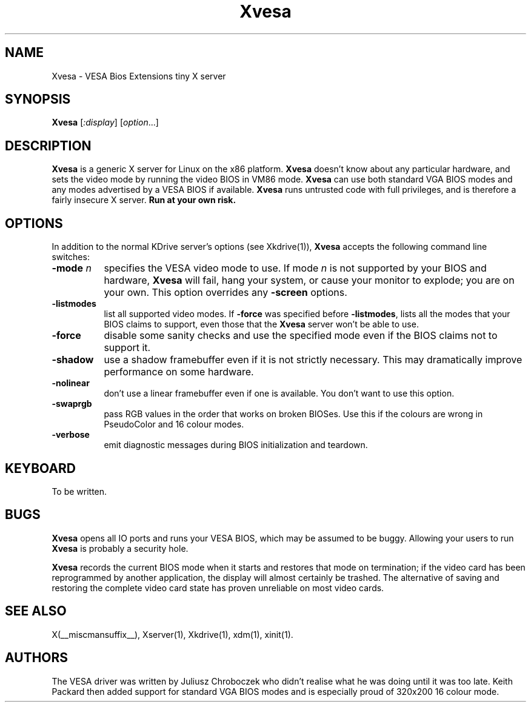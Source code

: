 .\" $RCSId: xc/programs/Xserver/hw/kdrive/vesa/Xvesa.man,v 1.5 2001/01/24 00:06:10 dawes Exp $
.TH Xvesa 1 __vendorversion__
.SH NAME
Xvesa \- VESA Bios Extensions tiny X server
.SH SYNOPSIS
.B Xvesa
.RI [ :display ] 
.RI [ option ...]
.SH DESCRIPTION
.B Xvesa
is a generic X server for Linux on the x86 platform.  
.B Xvesa
doesn't know about any particular hardware, and sets the video mode by
running the video BIOS in VM86 mode.
.B Xvesa
can use both standard VGA BIOS modes and any modes advertised by a
VESA BIOS if available.
.B Xvesa
runs untrusted code with full privileges, and is therefore a fairly
insecure X server.
.B Run at your own risk.
.SH OPTIONS
In addition to the normal KDrive server's options (see Xkdrive(1)),
.B Xvesa
accepts the following command line switches:
.TP 8
.B -mode \fIn\fB
specifies the VESA video mode to use.  If mode
.I n
is not supported by your BIOS and hardware,
.B Xvesa
will fail, hang your system, or cause your monitor to explode; you are
on your own.  This option overrides any
.B -screen
options.
.TP 8
.B -listmodes
list all supported video modes.  If
.B -force
was specified before
.BR -listmodes ,
lists all the modes that your BIOS claims to support, even those that
the
.B Xvesa
server won't be able to use.
.TP 8
.B -force
disable some sanity checks and use the specified mode even if the
BIOS claims not to support it.
.TP 8
.B -shadow
use a shadow framebuffer even if it is not strictly necessary.  This
may dramatically improve performance on some hardware.
.TP 8
.B -nolinear
don't use a linear framebuffer even if one is available.  You don't
want to use this option.
.TP 8
.B -swaprgb
pass RGB values in the order that works on broken BIOSes.  Use this if
the colours are wrong in PseudoColor and 16 colour modes.
.TP 8
.B -verbose
emit diagnostic messages during BIOS initialization and teardown.
.SH KEYBOARD
To be written.
.SH BUGS
.B Xvesa
opens all IO ports and runs your VESA BIOS, which may be assumed to be
buggy.  Allowing your users to run
.B Xvesa
is probably a security hole.

.B Xvesa
records the current BIOS mode when it starts and restores that mode on
termination; if the video card has been reprogrammed by another application,
the display will almost certainly be trashed.  The alternative of saving and
restoring the complete video card state has proven unreliable on most video
cards.
.SH SEE ALSO
X(__miscmansuffix__), Xserver(1), Xkdrive(1), xdm(1), xinit(1).
.SH AUTHORS
The VESA driver was written by Juliusz Chroboczek who didn't realise
what he was doing until it was too late.  Keith Packard then added
support for standard VGA BIOS modes and is especially proud of 320x200
16 colour mode.
